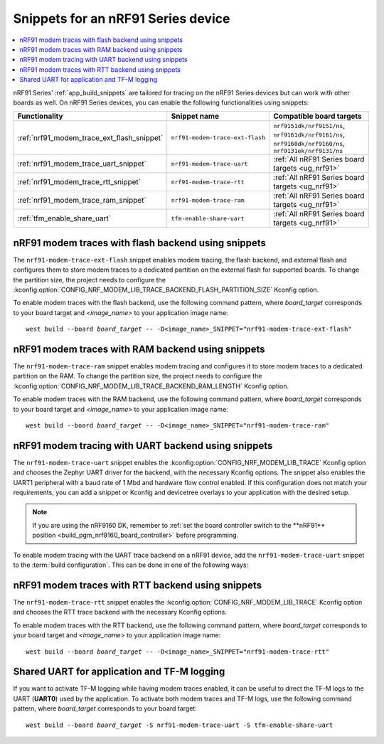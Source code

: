 .. _ug_nrf91_snippet:

Snippets for an nRF91 Series device
###################################

.. contents::
   :local:
   :depth: 2

nRF91 Series' :ref:`app_build_snippets` are tailored for tracing on the nRF91 Series devices but can work with other boards as well.
On nRF91 Series devices, you can enable the following functionalities using snippets:

.. list-table::
   :header-rows: 1

   * - Functionality
     - Snippet name
     - Compatible board targets
   * - :ref:`nrf91_modem_trace_ext_flash_snippet`
     - ``nrf91-modem-trace-ext-flash``
     - ``nrf9151dk/nrf9151/ns``, ``nrf9161dk/nrf9161/ns``, ``nrf9160dk/nrf9160/ns``, ``nrf9131ek/nrf9131/ns``
   * - :ref:`nrf91_modem_trace_uart_snippet`
     - ``nrf91-modem-trace-uart``
     - :ref:`All nRF91 Series board targets <ug_nrf91>`
   * - :ref:`nrf91_modem_trace_rtt_snippet`
     - ``nrf91-modem-trace-rtt``
     - :ref:`All nRF91 Series board targets <ug_nrf91>`
   * - :ref:`nrf91_modem_trace_ram_snippet`
     - ``nrf91-modem-trace-ram``
     - :ref:`All nRF91 Series board targets <ug_nrf91>`
   * - :ref:`tfm_enable_share_uart`
     - ``tfm-enable-share-uart``
     - :ref:`All nRF91 Series board targets <ug_nrf91>`

.. _nrf91_modem_trace_ext_flash_snippet:

nRF91 modem traces with flash backend using snippets
****************************************************

The ``nrf91-modem-trace-ext-flash`` snippet enables modem tracing, the flash backend, and external flash and configures them to store modem traces to a dedicated partition on the external flash for supported boards.
To change the partition size, the project needs to configure the :kconfig:option:`CONFIG_NRF_MODEM_LIB_TRACE_BACKEND_FLASH_PARTITION_SIZE` Kconfig option.

To enable modem traces with the flash backend, use the following command pattern, where *board_target* corresponds to your board target and `<image_name>` to your application image name:

.. parsed-literal::
   :class: highlight

   west build --board *board_target* -- -D<image_name>_SNIPPET="nrf91-modem-trace-ext-flash"

.. _nrf91_modem_trace_ram_snippet:

nRF91 modem traces with RAM backend using snippets
****************************************************

The ``nrf91-modem-trace-ram`` snippet enables modem tracing and configures it to store modem traces to a dedicated partition on the RAM.
To change the partition size, the project needs to configure the :kconfig:option:`CONFIG_NRF_MODEM_LIB_TRACE_BACKEND_RAM_LENGTH` Kconfig option.

To enable modem traces with the RAM backend, use the following command pattern, where *board_target* corresponds to your board target and `<image_name>` to your application image name:

.. parsed-literal::
   :class: highlight

   west build --board *board_target* -- -D<image_name>_SNIPPET="nrf91-modem-trace-ram"

.. _nrf91_modem_trace_uart_snippet:

nRF91 modem tracing with UART backend using snippets
****************************************************

The ``nrf91-modem-trace-uart`` snippet enables the :kconfig:option:`CONFIG_NRF_MODEM_LIB_TRACE` Kconfig option and chooses the Zephyr UART driver for the backend, with the necessary Kconfig options.
The snippet also enables the UART1 peripheral with a baud rate of 1 Mbd and hardware flow control enabled.
If this configuration does not match your requirements, you can add a snippet or Kconfig and devicetree overlays to your application with the desired setup.

.. note::
    If you are using the nRF9160 DK, remember to :ref:`set the board controller switch to the **nRF91** position <build_pgm_nrf9160_board_controller>` before programming.

To enable modem tracing with the UART trace backend on a nRF91 device, add the ``nrf91-modem-trace-uart`` snippet to the :term:`build configuration`.
This can be done in one of the following ways:

.. tabs::

   .. group-tab:: west

      To add the modem trace UART snippet when building an application with west, use the following command pattern, where *board_target* corresponds to your board target and `<image_name>` to your application image name:

      .. parsed-literal::
        :class: highlight

        west build --board *board_target* -- -D<image_name>_SNIPPET="nrf91-modem-trace-uart"

      .. note::
          With :ref:`sysbuild <configuration_system_overview_sysbuild>`, using the ``west build -S`` option applies the snippet to all images.
          Therefore, use the CMake argument instead, specifying the application image.

   .. group-tab:: CMake

      To add the modem trace UART snippet when building an application with CMake, add the following command to the CMake arguments:

      .. code-block:: console

        -D<image_name>_SNIPPET="nrf91-modem-trace-uart" [...]

      To build with the |nRFVSC|, specify ``-D<image_name>_SNIPPET="nrf91-modem-trace-uart" [...]`` in the **Extra CMake arguments** field.

      See :ref:`cmake_options` for more details.

.. _nrf91_modem_trace_rtt_snippet:

nRF91 modem traces with RTT backend using snippets
**************************************************

The ``nrf91-modem-trace-rtt`` snippet enables the :kconfig:option:`CONFIG_NRF_MODEM_LIB_TRACE` Kconfig option and chooses the RTT trace backend with the necessary Kconfig options.

To enable modem traces with the RTT backend, use the following command pattern, where *board_target* corresponds to your board target and `<image_name>` to your application image name:

.. parsed-literal::
   :class: highlight

   west build --board *board_target* -- -D<image_name>_SNIPPET="nrf91-modem-trace-rtt"

.. _tfm_enable_share_uart:

Shared UART for application and TF-M logging
********************************************

If you want to activate TF-M logging while having modem traces enabled, it can be useful to direct the TF-M logs to the UART (**UART0**) used by the application.
To activate both modem traces and TF-M logs, use the following command pattern, where *board_target* corresponds to your board target:

.. parsed-literal::
   :class: highlight

   west build --board *board_target* -S nrf91-modem-trace-uart -S tfm-enable-share-uart
